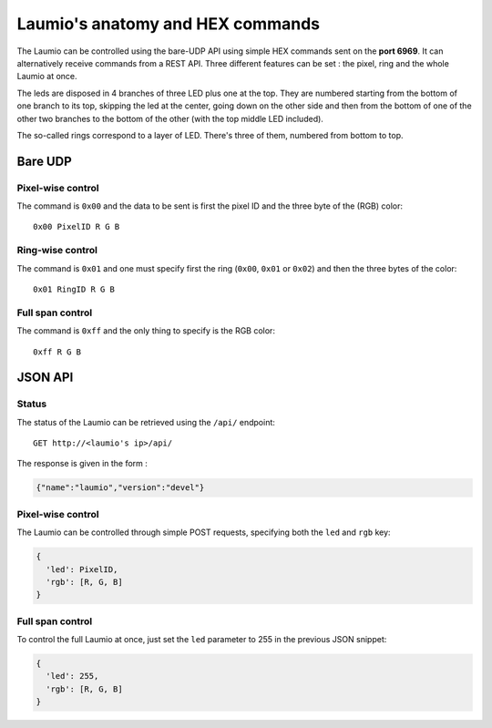Laumio's anatomy and HEX commands
=================================

The Laumio can be controlled using the bare-UDP API using simple HEX commands sent on the
**port 6969**. It can alternatively receive commands from a REST API.
Three different features can be set : the pixel, ring and the whole Laumio at once.

The leds are disposed in 4 branches of three LED plus one at the top. They are numbered
starting from the bottom of one branch to its top, skipping the led at the center, going
down on the other side and then from the bottom of one of the other two branches to the
bottom of the other (with the top middle LED included).

The so-called rings correspond to a layer of LED. There's three of them, numbered from
bottom to top.

Bare UDP
--------

Pixel-wise control
******************

The command is ``0x00`` and the data to be sent is first the pixel ID and the three byte
of the (RGB) color::

  0x00 PixelID R G B

Ring-wise control
*****************

The command is ``0x01`` and one must specify first the ring (``0x00``, ``0x01`` or ``0x02``) and
then the three bytes of the color::

  0x01 RingID R G B

Full span control
*****************

The command is ``0xff`` and the only thing to specify is the RGB color::

  0xff R G B

JSON API
--------

Status
******

The status of the Laumio can be retrieved using the ``/api/`` endpoint::

  GET http://<laumio's ip>/api/

The response is given in the form :

.. code-block:: javascript

  {"name":"laumio","version":"devel"}

Pixel-wise control
******************

The Laumio can be controlled through simple POST requests, specifying both the ``led`` and
``rgb`` key:

.. code-block:: javascript

  {
    'led': PixelID,
    'rgb': [R, G, B]
  }

Full span control
*****************

To control the full Laumio at once, just set the ``led`` parameter to 255 in the previous
JSON snippet:

.. code-block:: javascript

  {
    'led': 255,
    'rgb': [R, G, B]
  }
